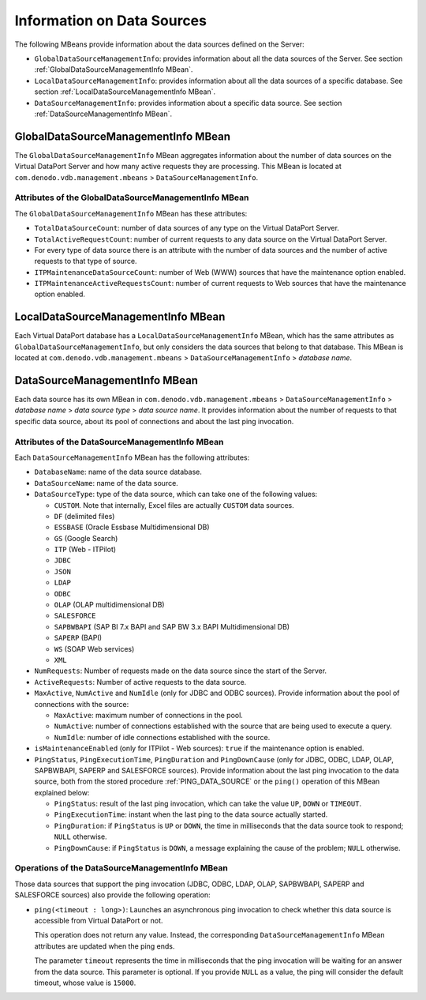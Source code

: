===========================
Information on Data Sources
===========================

The following MBeans provide information about the data sources defined on the Server:

- ``GlobalDataSourceManagementInfo``: provides information about all the data
  sources of the Server. See section :ref:`GlobalDataSourceManagementInfo MBean`.

- ``LocalDataSourceManagementInfo``: provides information about all the data
  sources of a specific database. See section :ref:`LocalDataSourceManagementInfo MBean`.

- ``DataSourceManagementInfo``: provides information about a specific data
  source. See section :ref:`DataSourceManagementInfo MBean`.

GlobalDataSourceManagementInfo MBean
====================================

The ``GlobalDataSourceManagementInfo`` MBean aggregates information about the
number of data sources on the Virtual DataPort Server and how many active
requests they are processing. This MBean is located at
``com.denodo.vdb.management.mbeans`` > ``DataSourceManagementInfo``.

Attributes of the GlobalDataSourceManagementInfo MBean
------------------------------------------------------

The ``GlobalDataSourceManagementInfo`` MBean has these attributes:

-  ``TotalDataSourceCount``: number of data sources of any type on the Virtual
   DataPort Server.

-  ``TotalActiveRequestCount``: number of current requests to any data
   source on the Virtual DataPort Server.

-  For every type of data source there is an attribute with the number
   of data sources and the number of active requests to that type of
   source.

-  ``ITPMaintenanceDataSourceCount``: number of Web (WWW) sources that
   have the maintenance option enabled.

-  ``ITPMaintenanceActiveRequestsCount``: number of current requests to
   Web sources that have the maintenance option enabled.

LocalDataSourceManagementInfo MBean
===================================

Each Virtual DataPort database has a ``LocalDataSourceManagementInfo`` MBean,
which has the same attributes as ``GlobalDataSourceManagementInfo``, but only
considers the data sources that belong to that database. This MBean is located at
``com.denodo.vdb.management.mbeans`` > ``DataSourceManagementInfo`` > *database name*.

DataSourceManagementInfo MBean
==============================

Each data source has its own MBean in ``com.denodo.vdb.management.mbeans`` >
``DataSourceManagementInfo`` > *database name* > *data source type* > *data source name*.
It provides information about the number of requests to that specific data source, about
its pool of connections and about the last ping invocation.

Attributes of the DataSourceManagementInfo MBean
------------------------------------------------

Each ``DataSourceManagementInfo`` MBean has the following attributes:

-  ``DatabaseName``: name of the data source database.

-  ``DataSourceName``: name of the data source.

-  ``DataSourceType``: type of the data source, which can take one of the
   following values:

   + ``CUSTOM``. Note that internally, Excel files are actually ``CUSTOM`` data
     sources.

   + ``DF`` (delimited files)

   + ``ESSBASE`` (Oracle Essbase Multidimensional DB)

   + ``GS`` (Google Search)

   + ``ITP`` (Web - ITPilot)

   + ``JDBC``

   + ``JSON``

   + ``LDAP``

   + ``ODBC``

   + ``OLAP`` (OLAP multidimensional DB)

   + ``SALESFORCE``

   + ``SAPBWBAPI`` (SAP BI 7.x BAPI and SAP BW 3.x BAPI Multidimensional DB)

   + ``SAPERP`` (BAPI)

   + ``WS`` (SOAP Web services)
   
   + ``XML``

-  ``NumRequests``: Number of requests made on the data source since the
   start of the Server.

-  ``ActiveRequests``: Number of active requests to the data source.

-  ``MaxActive``, ``NumActive`` and ``NumIdle`` (only for JDBC and ODBC
   sources). Provide information about the pool of connections with the
   source:

   +  ``MaxActive``: maximum number of connections in the pool.

   +  ``NumActive``: number of connections established with the source that
      are being used to execute a query.

   +  ``NumIdle``: number of idle connections established with the source.

-  ``isMaintenanceEnabled`` (only for ITPilot - Web sources): ``true`` if
   the maintenance option is enabled.

-  ``PingStatus``, ``PingExecutionTime``, ``PingDuration`` and ``PingDownCause``
   (only for JDBC, ODBC, LDAP, OLAP, SAPBWBAPI, SAPERP and SALESFORCE sources).
   Provide information about the last ping invocation to the data source, both
   from the stored procedure :ref:`PING_DATA_SOURCE` or the ``ping()`` operation of
   this MBean explained below:

   + ``PingStatus``: result of the last ping invocation, which can take the value
     ``UP``, ``DOWN`` or ``TIMEOUT``.
   
   + ``PingExecutionTime``: instant when the last ping to the data source actually started.
   
   + ``PingDuration``: if ``PingStatus`` is ``UP`` or ``DOWN``, the time in
     milliseconds that the data source took to respond; ``NULL`` otherwise.
   
   + ``PingDownCause``: if ``PingStatus`` is ``DOWN``, a message explaining the
     cause of the problem; ``NULL`` otherwise.

Operations of the DataSourceManagementInfo MBean
------------------------------------------------

Those data sources that support the ping invocation (JDBC, ODBC, LDAP, OLAP,
SAPBWBAPI, SAPERP and SALESFORCE sources) also provide the following operation:

-  ``ping(<timeout : long>)``: Launches an asynchronous ping invocation to check
   whether this data source is accessible from Virtual DataPort or not.
   
   This operation does not return any value. Instead, the corresponding
   ``DataSourceManagementInfo`` MBean attributes are updated when the ping ends.
   
   The parameter ``timeout`` represents the time in milliseconds that the ping
   invocation will be waiting for an answer from the data source. This parameter
   is optional. If you provide ``NULL`` as a value, the ping will consider the
   default timeout, whose value is ``15000``.
